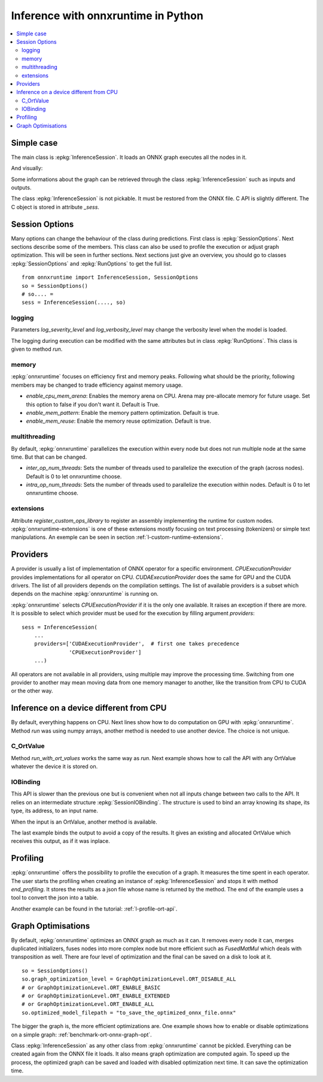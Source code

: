 
====================================
Inference with onnxruntime in Python
====================================

.. contents::
    :local:

Simple case
===========

The main class is :epkg:`InferenceSession`. It loads
an ONNX graph executes all the nodes in it.

.. runpython::
    :showcode:

    import numpy
    from onnxruntime import InferenceSession
    from sklearn.datasets import load_diabetes
    from sklearn.linear_model import LinearRegression
    from sklearn.model_selection import train_test_split
    from skl2onnx import to_onnx

    # creation of an ONNX graph
    data = load_diabetes()
    X, y = data.data, data.target
    X_train, X_test, y_train, __ = train_test_split(X, y, random_state=11)
    clr = LinearRegression()
    clr.fit(X_train, y_train)
    model_def = to_onnx(clr, X_train)

    # InferenceSession only accepts a file name or the serialized
    # ONNX graph.
    sess = InferenceSession(model_def.SerializeToString())

    # Method run takes two inputs, first one is
    # the list of desired outputs or None for all,
    # second is the input tensors in a dictionary
    result = sess.run(None, {'X': X_test[:5]})
    print(result)

    with open("linreg_model.onnx", "wb") as f:
        f.write(model_def.SerializeToString())

And visually:

.. gdot::
    :script: DOT-SECTION

    import onnx
    from mlprodict.onnxrt import OnnxInference

    with open("linreg_model.onnx", "rb") as f:
        onnx_model = onnx.load(f)
    print("DOT-SECTION", OnnxInference(onnx_model).to_dot(recursive=True))

Some informations about the graph can be retrieved
through the class :epkg:`InferenceSession` such as
inputs and outputs.

.. runpython::
    :showcode:

    from onnxruntime import InferenceSession

    sess = InferenceSession("linreg_model.onnx")

    for t in sess.get_inputs():
        print("input:", t.name, t.type, t.shape)

    for t in sess.get_outputs():
        print("output:", t.name, t.type, t.shape)

The class :epkg:`InferenceSession` is not pickable.
It must be restored from the ONNX file.
C API is slightly different. The C object is
stored in attribute `_sess`.

.. runpython::
    :showcode:

    import numpy
    from onnxruntime import InferenceSession, RunOptions

    X = numpy.random.randn(5, 10).astype(numpy.float64)
    sess = InferenceSession("linreg_model.onnx")
    names = [o.name for o in sess._sess.outputs_meta]
    ro = RunOptions()
    result = sess._sess.run(names, {'X': X}, ro)
    print(result)

Session Options
===============

Many options can change the behaviour of the class during predictions.
First class is :epkg:`SessionOptions`.
Next sections describe some of the members.
This class can also be used to profile the execution or
adjust graph optimization. This will be seen in further sections.
Next sections just give an overview, you should go to classes
:epkg:`SessionOptions` and :epkg:`RunOptions` to get the full list.

::

    from onnxruntime import InferenceSession, SessionOptions
    so = SessionOptions()
    # so.... =
    sess = InferenceSession(...., so)

logging
~~~~~~~

Parameters *log_severity_level* and *log_verbosity_level* may change
the verbosity level when the model is loaded.

The logging during execution can be modified with the same
attributes but in class :epkg:`RunOptions`. This class is given
to method `run`.

memory
~~~~~~

:epkg:`onnxruntime` focuses on efficiency first and memory peaks.
Following what should be the priority, following members
may be changed to trade efficiency against memory usage.

* *enable_cpu_mem_arena*: Enables the memory arena on CPU.
  Arena may pre-allocate memory for future usage.
  Set this option to false if you don't want it.
  Default is True.

* *enable_mem_pattern*: Enable the memory pattern optimization.
  Default is true.

* *enable_mem_reuse*: Enable the memory reuse optimization.
  Default is true.

multithreading
~~~~~~~~~~~~~~

By default, :epkg:`onnxruntime` parallelizes the execution
within every node but does not run multiple node at the same time.
But that can be changed.

* *inter_op_num_threads*: Sets the number of threads used to
  parallelize the execution of the graph (across nodes).
  Default is 0 to let onnxruntime choose.

* *intra_op_num_threads*:  Sets the number of threads used to
  parallelize the execution within nodes.
  Default is 0 to let onnxruntime choose.

extensions
~~~~~~~~~~

Attribute `register_custom_ops_library` to register an
assembly implementing the runtime for custom nodes.
:epkg:`onnxruntime-extensions` is one of these extensions
mostly focusing on text processing (tokenizers) or simple
text manipulations. An exemple can be seen in section
:ref:`l-custom-runtime-extensions`.

Providers
=========

A provider is usually a list of implementation of ONNX operator
for a specific environment. `CPUExecutionProvider` provides implementations
for all operator on CPU. `CUDAExecutionProvider` does the same for GPU and
the CUDA drivers. The list of all providers depends on the compilation
settings. The list of available providers is a subset which depends on the machine
:epkg:`onnxruntime` is running on.

.. runpython::
    :showcode:

    import pprint
    import onnxruntime
    print("all providers")
    pprint.pprint(onnxruntime.get_all_providers())
    print("available providers")
    pprint.pprint(onnxruntime.get_available_providers())

:epkg:`onnxruntime` selects `CPUExecutionProvider` if it is the only one available.
It raises an exception if there are more.
It is possible to select which provider must be used for the execution
by filling argument `providers`:

::

    sess = InferenceSession(
        ...
        providers=['CUDAExecutionProvider',  # first one takes precedence
                   'CPUExecutionProvider']
        ...)

All operators are not available in all providers, using multiple may improve
the processing time. Switching from one provider to another may mean
moving data from one memory manager to another, like the transition from CPU
to CUDA or the other way.

Inference on a device different from CPU
========================================

By default, everything happens on CPU.
Next lines show how to do computation on GPU
with :epkg:`onnxruntime`. Method `run` was using numpy arrays,
another method is needed to use another device.
The choice is not unique.

C_OrtValue
~~~~~~~~~~

Method `run_with_ort_values` works the same way as `run`.
Next example shows how to call the API with any OrtValue
whatever the device it is stored on.

.. runpython::
    :showcode:

    import numpy
    from onnxruntime import InferenceSession
    from onnxruntime.capi._pybind_state import (  # pylint: disable=E0611
        OrtDevice as C_OrtDevice,
        OrtValue as C_OrtValue,
        OrtMemType)

    sess = InferenceSession("linreg_model.onnx")

    X = numpy.random.randn(5, 10).astype(numpy.float64)

    device = C_OrtDevice(C_OrtDevice.cpu(), OrtMemType.DEFAULT, 0)
    ort_X = C_OrtValue.ortvalue_from_numpy(X, device)

    names = [o.name for o in sess._sess.outputs_meta]
    result = sess._sess.run_with_ort_values( {'X': ort_X}, names, None)
    print(result[0].numpy())

IOBinding
~~~~~~~~~

This API is slower than the previous one but is convenient when
not all inputs change between two calls to the API.
It relies on an intermediate structure
:epkg:`SessionIOBinding`. The structure is used to bind an array
knowing its shape, its type, its address, to an input name.

.. runpython::
    :showcode:

    import numpy
    from onnxruntime import InferenceSession
    from onnxruntime.capi._pybind_state import (  # pylint: disable=E0611
        OrtDevice as C_OrtDevice,
        OrtValue as C_OrtValue,
        OrtMemType, SessionIOBinding)

    sess = InferenceSession("linreg_model.onnx")
    X = numpy.random.randn(5, 10).astype(numpy.float64)

    bind = SessionIOBinding(sess._sess)
    device = C_OrtDevice(C_OrtDevice.cpu(), OrtMemType.DEFAULT, 0)

    # Next line binds the array to the input name.
    bind.bind_input('X', device, X.dtype, X.shape,
                    X.__array_interface__['data'][0])

    # This line tells on which device the result should be stored.
    bind.bind_output('variable', device)

    # Inference.
    sess._sess.run_with_iobinding(bind, None)

    # Next line retrieves the outputs as a list of OrtValue.
    result = bind.get_outputs()

    # Conversion to numpy to see the result.
    print(result[0].numpy())

When the input is an OrtValue, another method is available.

.. runpython::
    :showcode:

    import numpy
    from onnxruntime import InferenceSession
    from onnxruntime.capi._pybind_state import (  # pylint: disable=E0611
        OrtDevice as C_OrtDevice,
        OrtValue as C_OrtValue,
        OrtMemType, SessionIOBinding)

    sess = InferenceSession("linreg_model.onnx")
    X = numpy.random.randn(5, 10).astype(numpy.float64)

    bind = SessionIOBinding(sess._sess)
    device = C_OrtDevice(C_OrtDevice.cpu(), OrtMemType.DEFAULT, 0)

    # Next line was changed.
    ort_X = C_OrtValue.ortvalue_from_numpy(X, device)
    bind.bind_ortvalue_input('X', ort_X)

    bind.bind_output('variable', device)
    sess._sess.run_with_iobinding(bind, None)
    result = bind.get_outputs()
    print(result[0].numpy())

The last example binds the output to avoid a copy of the results.
It gives an existing and allocated OrtValue which receives
this output, as if it was inplace.

.. runpython::
    :showcode:

    import numpy
    from onnxruntime import InferenceSession
    from onnxruntime.capi._pybind_state import (  # pylint: disable=E0611
        OrtDevice as C_OrtDevice,
        OrtValue as C_OrtValue,
        OrtMemType, SessionIOBinding)

    sess = InferenceSession("linreg_model.onnx")
    X = numpy.random.randn(5, 10).astype(numpy.float64)
    prediction = numpy.random.randn(5, 1).astype(numpy.float64)

    bind = SessionIOBinding(sess._sess)
    device = C_OrtDevice(C_OrtDevice.cpu(), OrtMemType.DEFAULT, 0)
    ort_X = C_OrtValue.ortvalue_from_numpy(X, device)
    bind.bind_ortvalue_input('X', ort_X)

    # This line tells on which device the result should be stored.
    ort_prediction = C_OrtValue.ortvalue_from_numpy(prediction, device)
    bind.bind_ortvalue_output('variable', ort_prediction)

    # Inference.
    sess._sess.run_with_iobinding(bind, None)

    # Result.
    print(prediction)

Profiling
=========

:epkg:`onnxruntime` offers the possibility to profile
the execution of a graph. It measures the time spent
in each operator. The user starts the profiling when
creating an instance of :epkg:`InferenceSession` and stops
it with method `end_profiling`. It stores the results
as a json file whose name is returned by the method.
The end of the example uses a tool to convert the json
into a table.

.. runpython::
    :showcode:
    :warningout: DeprecationWarning

    import json
    import numpy
    from pandas import DataFrame
    from onnxruntime import InferenceSession, RunOptions, SessionOptions
    from sklearn.datasets import make_classification
    from sklearn.cluster import KMeans
    from skl2onnx import to_onnx
    from mlprodict.onnxrt.ops_whole.session import OnnxWholeSession

    # creation of an ONNX graph.
    X, y = make_classification(100000)
    km = KMeans(max_iter=10)
    km.fit(X)
    onx = to_onnx(km, X[:1].astype(numpy.float32))

    # creation of a session that enables the profiling
    so = SessionOptions()
    so.enable_profiling = True
    sess = InferenceSession(onx.SerializeToString(), so)

    # execution
    for i in range(0, 111):
        sess.run(None, {'X': X.astype(numpy.float32)}, )

    # profiling ends
    prof = sess.end_profiling()
    # and is collected in that file:
    print(prof)

    # what does it look like?
    with open(prof, "r") as f:
        js = json.load(f)
    print(js[:3])

    # a tool to convert it into a table
    df = DataFrame(OnnxWholeSession.process_profiling(js))

    # it has the following columns
    print(df.columns)

    # and looks this way
    print(df.head(n=10))
    df.to_csv("inference_profiling.csv", index=False)

.. plot::
    :include-source:

    import os
    import pandas
    import matplotlib.pyplot as plt

    full_name = os.path.normpath(os.path.abspath(
        os.path.join("..", "..", "inference_profiling.csv")))
    df = pandas.read_csv(full_name)

    # but a graph is usually better...
    gr_dur = df[['dur', "args_op_name"]].groupby("args_op_name").sum().sort_values('dur')
    gr_n = df[['dur', "args_op_name"]].groupby("args_op_name").count().sort_values('dur')
    gr_n = gr_n.loc[gr_dur.index, :]

    fig, ax = plt.subplots(1, 3, figsize=(8, 4))
    gr_dur.plot.barh(ax=ax[0])
    gr_dur /= gr_dur['dur'].sum()
    gr_dur.plot.barh(ax=ax[1])
    gr_n.plot.barh(ax=ax[2])
    ax[0].set_title("duration")
    ax[1].set_title("proportion")
    ax[2].set_title("n occurences");
    for a in ax:
        a.legend().set_visible(False)

    plt.show()

Another example can be found in the tutorial:
:ref:`l-profile-ort-api`.

Graph Optimisations
===================

By default, :epkg:`onnxruntime` optimizes an ONNX graph as much
as it can. It removes every node it can, merges duplicated initializers,
fuses nodes into more complex node but more efficient such
as *FusedMatMul* which deals with transposition as well.
There are four level of optimization and the final can be saved
on a disk to look at it.

::

    so = SessionOptions()
    so.graph_optimization_level = GraphOptimizationLevel.ORT_DISABLE_ALL
    # or GraphOptimizationLevel.ORT_ENABLE_BASIC
    # or GraphOptimizationLevel.ORT_ENABLE_EXTENDED
    # or GraphOptimizationLevel.ORT_ENABLE_ALL
    so.optimized_model_filepath = "to_save_the_optimized_onnx_file.onnx"

The bigger the graph is, the more efficient optimizations are.
One example shows how to enable or disable optimizations on a simple
graph: :ref:`benchmark-ort-onnx-graph-opt`.

Class :epkg:`InferenceSession` as any other class from
:epkg:`onnxruntime` cannot be pickled. Everything can
be created again from the ONNX file it loads. It also means
graph optimization are computed again. To speed up
the process, the optimized graph can be saved
and loaded with disabled optimization next time.
It can save the optimization time.
